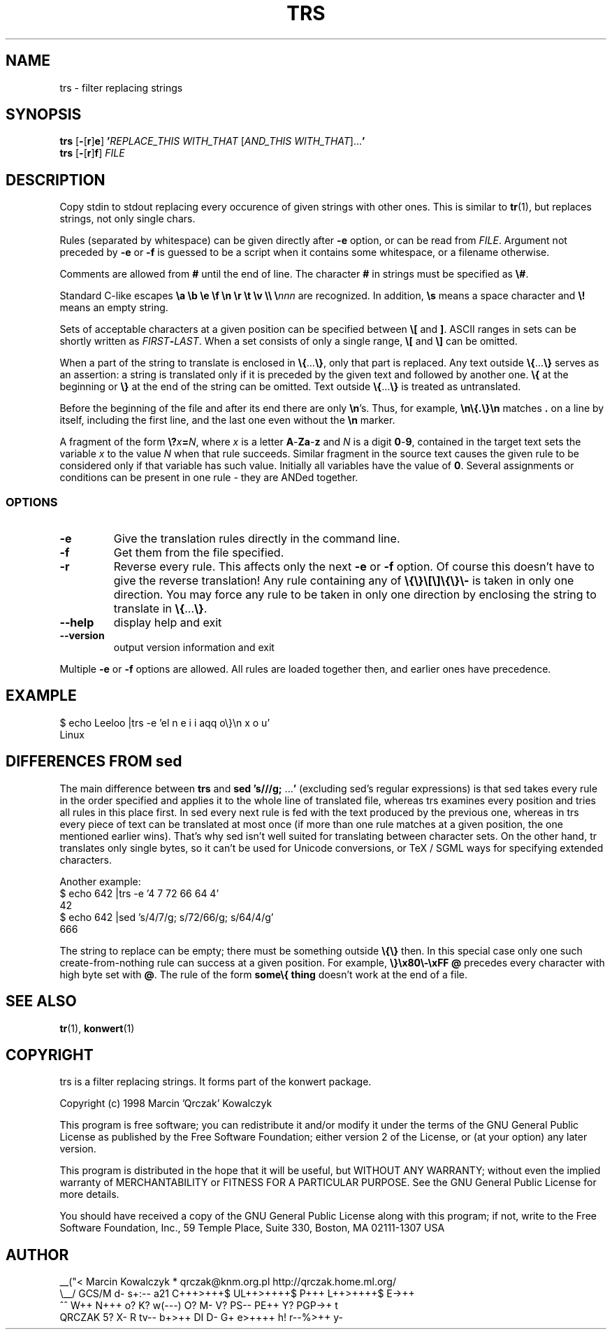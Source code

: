 .TH TRS 1 "12 Jul 1998" "Konwert" "Linux User's Manual"
.SH NAME
trs \- filter replacing strings
.SH SYNOPSIS
.B trs
.RB [ \- [ r ] e ]
.BI ' REPLACE_THIS
.I WITH_THAT
.RI [ AND_THIS
.IR WITH_THAT ].\|.\|.\|\fB'
.br
.B trs
.RB [ \- [ r ] f ]
.I FILE
.SH DESCRIPTION
Copy stdin to stdout replacing every occurence of given strings with
other ones. This is similar to
.BR tr (1),
but replaces strings, not only single chars.
.PP
Rules (separated by whitespace) can be given directly after
.B \-e
option, or can be read from
.IR FILE .
Argument not preceded by
.B \-e
or
.B \-f
is guessed to be a script when it contains some whitespace, or a filename
otherwise.
.PP
Comments are allowed from
.B #
until the end of line. The character
.B #
in strings must be specified as 
.BR \\\\\\\\# .
.PP
Standard C-like escapes
.B \\\\a \\\\b \\\\e \\\\f \\\\n \\\\r \\\\t \\\\v \\\\\\\\
.BI \\\\\\\\ nnn
are recognized. In addition,
.B \\\\s
means a space character and
.B \\\\!\|
means an empty string.
.PP
Sets of acceptable characters at a given position can be specified
between
.B \\\\[
and
.BR \\\\] .
ASCII ranges in sets can be shortly written as
.IB FIRST \- LAST\fR.
When a set consists of only a single range,
.B \\\\[
and
.B \\\\]
can be omitted.
.PP
When a part of the string to translate is enclosed in
.BR \\\\\\\\{ .\|.\|.\| \\\\\\\\} ,
only that part is replaced. Any text outside
.BR \\\\\\\\{ .\|.\|.\| \\\\\\\\}
serves as an assertion: a string is translated only if it is preceded by
the given text and followed by another one.
.B \\\\{
at the beginning or
.B \\\\}
at the end of the string can be omitted. Text outside
.BR \\\\\\\\{ .\|.\|.\| \\\\\\\\}
is treated as untranslated.
.PP
Before the beginning of the file and after its end there are only
.BR \\\\\\\\n 's.
Thus, for example,
.B \\\\n\\\\{.\\\\}\\\\n
matches 
.B .\|
on a line by itself, including the first line, and the last one even
without the
.B \\\\n
marker.
.PP
A fragment of the form
.BI \\\\\\\\? x = N\fR,
where
.I x
is a letter
.BR A - Za - z
and
.I N
is a digit
.BR 0 - 9 ,
contained in the target text sets the variable
.I x
to the value
.I N
when that rule succeeds. Similar fragment in the source text causes the
given rule to be considered only if that variable has such value.
Initially all variables have the value of
.BR 0 .
Several assignments or conditions can be present in one rule \- they are
ANDed together.
.SS OPTIONS
.TP
.B \-e
Give the translation rules directly in the command line.
.TP
.B \-f
Get them from the file specified.
.TP
.B \-r
Reverse every rule. This affects only the next
.B -e
or
.B -f
option. Of course this doesn't have to give the reverse translation! Any
rule containing any of
.B \\\\{\\\\}\\\\[\\\\]\\\\{\\\\}\\\\\-
is taken in only one direction. You may force any rule to be taken in
only one direction by enclosing the string to translate in
.BR \\\\\\\\{ .\|.\|.\| \\\\\\\\} .
.TP
.B \-\-help
display help and exit
.TP
.B \-\-version
output version information and exit
.PP
Multiple
.B \-e
or
.B \-f
options are allowed. All rules are loaded together then, and earlier
ones have precedence.
.SH EXAMPLE
.nf
$ echo Leeloo |trs -e 'el n e i i aqq o\\}\\n x o u'
Linux
.fi
.SH DIFFERENCES FROM sed
The main difference between
.B trs
and
.B sed 's///g;
.RB .\|.\|.\| '
(excluding sed's regular expressions) is that sed takes every rule in
the order specified and applies it to the whole line of translated file,
whereas trs examines every position and tries all rules in this place
first. In sed every next rule is fed with the text produced by the
previous one, whereas in trs every piece of text can be translated at
most once (if more than one rule matches at a given position, the one
mentioned earlier wins). That's why sed isn't well suited for
translating between character sets. On the other hand, tr translates
only single bytes, so it can't be used for Unicode conversions, or TeX /
SGML ways for specifying extended characters.
.PP
Another example:
.nf
$ echo 642 |trs -e '4 7 72 66 64 4'
42
$ echo 642 |sed 's/4/7/g; s/72/66/g; s/64/4/g'
666
.fi
.PP
The string to replace can be empty; there must be something outside
.B \\\\{\\\\}
then. In this special case only one such create-from-nothing rule can
success at a given position. For example,
.B \\\\}\\\\x80\\\\\-\\\\xFF @
precedes every character with high byte set with
.BR @ .
The rule of the form
.B some\\\\{ thing
doesn't work at the end of a file.
.SH "SEE ALSO"
.BR tr (1),
.BR konwert (1)
.SH COPYRIGHT
trs is a filter replacing strings. It forms part of the konwert package.
.PP
Copyright (c) 1998 Marcin 'Qrczak' Kowalczyk
.PP
This program is free software; you can redistribute it and/or modify
it under the terms of the GNU General Public License as published by
the Free Software Foundation; either version 2 of the License, or
(at your option) any later version.
.PP
This program is distributed in the hope that it will be useful,
but WITHOUT ANY WARRANTY; without even the implied warranty of
MERCHANTABILITY or FITNESS FOR A PARTICULAR PURPOSE.  See the
GNU General Public License for more details.
.PP
You should have received a copy of the GNU General Public License
along with this program; if not, write to the Free Software
Foundation, Inc., 59 Temple Place, Suite 330, Boston, MA  02111-1307  USA
.SH AUTHOR
.ft CW
.nf
 __("<   Marcin Kowalczyk * qrczak@knm.org.pl http://qrczak.home.ml.org/
 \\__/       GCS/M d- s+:-- a21 C+++>+++$ UL++>++++$ P+++ L++>++++$ E->++
  ^^                W++ N+++ o? K? w(---) O? M- V? PS-- PE++ Y? PGP->+ t
QRCZAK                  5? X- R tv-- b+>++ DI D- G+ e>++++ h! r--%>++ y-
.fi
.ft R
